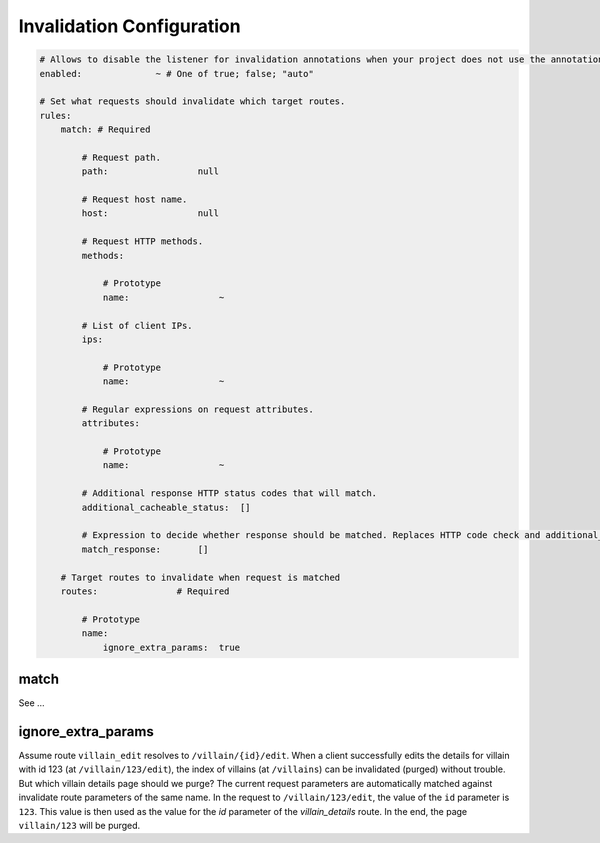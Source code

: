 Invalidation Configuration
==========================

.. code-block:: yaml

        # Allows to disable the listener for invalidation annotations when your project does not use the annotations. Enabled by default if you have expression language and the cache manager.
        enabled:              ~ # One of true; false; "auto"

        # Set what requests should invalidate which target routes.
        rules:
            match: # Required

                # Request path.
                path:                 null

                # Request host name.
                host:                 null

                # Request HTTP methods.
                methods:

                    # Prototype
                    name:                 ~

                # List of client IPs.
                ips:

                    # Prototype
                    name:                 ~

                # Regular expressions on request attributes.
                attributes:

                    # Prototype
                    name:                 ~

                # Additional response HTTP status codes that will match.
                additional_cacheable_status:  []

                # Expression to decide whether response should be matched. Replaces HTTP code check and additional_cacheable_status.
                match_response:       []

            # Target routes to invalidate when request is matched
            routes:               # Required

                # Prototype
                name:
                    ignore_extra_params:  true

match
~~~~~

See ...

ignore_extra_params
~~~~~~~~~~~~~~~~~~~

Assume route ``villain_edit`` resolves to ``/villain/{id}/edit``. When a client
successfully edits the details for villain with id 123 (at
``/villain/123/edit``), the index of villains (at ``/villains``) can be
invalidated (purged) without trouble. But which villain details page should we
purge? The current request parameters are automatically matched against
invalidate route parameters of the same name. In the request to
``/villain/123/edit``, the value of the ``id`` parameter is ``123``. This value
is then used as the value for the `id` parameter of the `villain_details`
route. In the end, the page ``villain/123`` will be purged.

